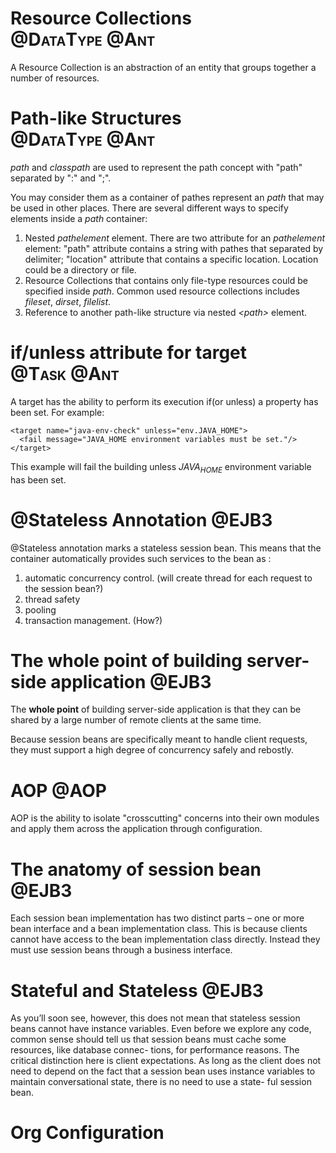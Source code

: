 * Resource Collections					     :@DataType:@Ant:
  A Resource Collection is an abstraction of an entity that groups together a
  number of resources. 

* Path-like Structures					     :@DataType:@Ant:
  /path/ and /classpath/ are used to represent the path concept with "path"
  separated by ":" and ";". 

  You may consider them as a container of pathes represent an /path/ that may be
  used in other places. There are several different ways to specify elements
  inside a /path/ container:
  1. Nested /pathelement/ element.
     There are two attribute for an /pathelement/ element: "path" attribute
     contains a string with pathes that separated by delimiter; "location"
     attribute that contains a specific location. Location could be a
     directory or file.
  2. Resource Collections that contains only file-type resources could be
     specified inside /path/. Common used resource collections includes
     /fileset/, /dirset/, /filelist/.
  3. Reference to another path-like structure via nested /<path>/ element.

* if/unless attribute for target				 :@Task:@Ant:
    A target has the ability to perform its execution if(or unless) a property
    has been set. For example:
#+BEGIN_SRC nxml
  <target name="java-env-check" unless="env.JAVA_HOME">
    <fail message="JAVA_HOME environment variables must be set."/>
  </target>
#+END_SRC
    This example will fail the building unless /JAVA_HOME/ environment variable
    has been set.

* @Stateless Annotation 					      :@EJB3:
  @Stateless annotation marks a stateless session bean. This means that the
  container automatically provides such services to the bean as :
  1. automatic concurrency control. (will create thread for each request to the
     session bean?)
  2. thread safety
  3. pooling
  4. transaction management. (How?)

* The whole point of building server-side application		      :@EJB3:
The *whole point* of building server-side application is that they can be shared
by a large number of remote clients at the same time. 

Because session beans are specifically meant to handle client requests, they
must support a high degree of concurrency safely and rebostly. 

* AOP								       :@AOP:
  AOP is the ability to isolate "crosscutting" concerns into their own modules and
  apply them across the application through configuration.

* The anatomy of session bean					      :@EJB3:
  Each session bean implementation has two distinct parts -- one or more bean
  interface and a bean implementation class. This is because clients cannot have
  access to the bean implementation class directly. Instead they must use
  session beans through a business interface. 

* Stateful and Stateless					      :@EJB3:
  As you’ll soon see, however, this does not mean that stateless session beans
  cannot have instance variables. Even before we explore any code, common sense
  should tell us that session beans must cache some resources, like database
  connec- tions, for performance reasons. The critical distinction here is
  client expectations.  As long as the client does not need to depend on the
  fact that a session bean uses instance variables to maintain conversational
  state, there is no need to use a state- ful session bean.



* Org Configuration
#+STARTUP: hidestars
#+TAGS: show
#+TAGS: @DataType @Task
